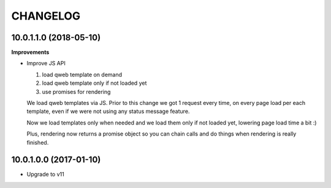 =========
CHANGELOG
=========


10.0.1.1.0 (2018-05-10)
=======================

**Improvements**

* Improve JS API

  1. load qweb template on demand
  2. load qweb template only if not loaded yet
  3. use promises for rendering

  We load qweb templates via JS.
  Prior to this change we got 1 request every time,
  on every page load per each template,
  even if we were not using any status message feature.

  Now we load templates only when needed
  and we load them only if not loaded yet,
  lowering page load time a bit :)

  Plus, rendering now returns a promise object so you can chain calls
  and do things when rendering is really finished.


10.0.1.0.0 (2017-01-10)
=======================

* Upgrade to v11